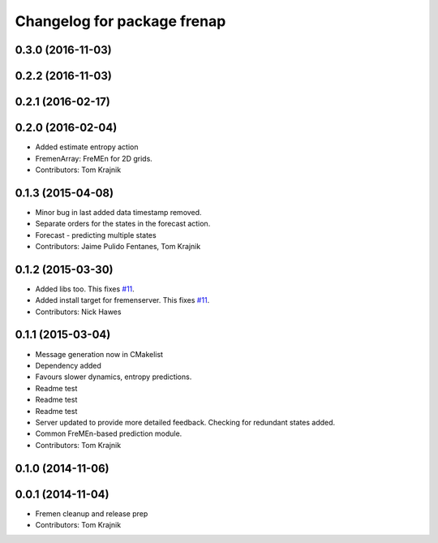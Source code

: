 ^^^^^^^^^^^^^^^^^^^^^^^^^^^^
Changelog for package frenap
^^^^^^^^^^^^^^^^^^^^^^^^^^^^

0.3.0 (2016-11-03)
------------------

0.2.2 (2016-11-03)
------------------

0.2.1 (2016-02-17)
------------------

0.2.0 (2016-02-04)
------------------
* Added estimate entropy action
* FremenArray: FreMEn for 2D grids.
* Contributors: Tom Krajnik

0.1.3 (2015-04-08)
------------------
* Minor bug in last added data timestamp removed.
* Separate orders for the states in the forecast action.
* Forecast - predicting multiple states
* Contributors: Jaime Pulido Fentanes, Tom Krajnik

0.1.2 (2015-03-30)
------------------
* Added libs too. This fixes `#11 <https://github.com/strands-project/fremen/issues/11>`_.
* Added install target for fremenserver. This fixes `#11 <https://github.com/strands-project/fremen/issues/11>`_.
* Contributors: Nick Hawes

0.1.1 (2015-03-04)
------------------
* Message generation now in CMakelist
* Dependency added
* Favours slower dynamics, entropy predictions.
* Readme test
* Readme test
* Readme test
* Server updated to provide more detailed feedback. Checking for redundant states added.
* Common FreMEn-based prediction module.
* Contributors: Tom Krajnik

0.1.0 (2014-11-06)
------------------

0.0.1 (2014-11-04)
------------------
* Fremen cleanup and release prep
* Contributors: Tom Krajnik

